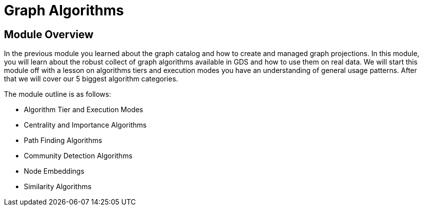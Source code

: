 = Graph Algorithms

== Module Overview

In the previous module you learned about the graph catalog and how to create and managed graph projections.  In this module, you will learn about the robust collect of graph algorithms available in GDS and how to use them on real data. We will start this module off with a lesson on algorithms tiers and execution modes you have an understanding of general usage patterns.  After that we will cover our 5 biggest algorithm categories.

The module outline is as follows:

* Algorithm Tier and Execution Modes
* Centrality and Importance Algorithms
* Path Finding Algorithms
* Community Detection Algorithms
* Node Embeddings
* Similarity Algorithms





